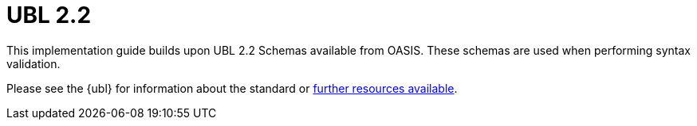 [appendix]
= UBL 2.2 [[appendix-ubl]]

This implementation guide builds upon UBL 2.2 Schemas available from OASIS. These schemas are used when performing syntax validation.

Please see the {ubl} for information about the standard or link:{link-oasis-ubl-22-resources}[further resources available].
